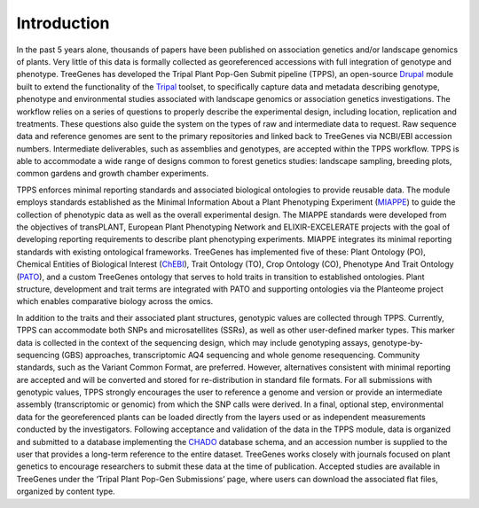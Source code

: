 Introduction
============

In the past 5 years alone, thousands of papers have been published on association genetics and/or landscape genomics of plants. Very little of this data is formally collected as georeferenced accessions with full integration of genotype and phenotype. TreeGenes has developed the Tripal Plant Pop-Gen Submit pipeline (TPPS), an open-source `Drupal`_ module built to extend the functionality of the `Tripal`_ toolset, to specifically capture data and metadata describing genotype, phenotype and environmental studies associated with landscape genomics or association genetics investigations. The workflow relies on a series of questions to properly describe the experimental design, including location, replication and treatments. These questions also guide the system on the types of raw and intermediate data to request. Raw sequence data and reference genomes are sent to the primary repositories and linked back to TreeGenes via NCBI/EBI accession numbers. Intermediate deliverables, such as assemblies and genotypes, are accepted within the TPPS workflow. TPPS is able to accommodate a wide range of designs common to forest genetics studies: landscape sampling, breeding plots, common gardens and growth chamber experiments.

TPPS enforces minimal reporting standards and associated biological ontologies to provide reusable data. The module employs standards established as the Minimal Information About a Plant Phenotyping Experiment (`MIAPPE`_) to guide the collection of phenotypic data as well as the overall experimental design. The MIAPPE standards were developed from the objectives of transPLANT, European Plant Phenotyping Network and ELIXIR-EXCELERATE projects with the goal of developing reporting requirements to describe plant phenotyping experiments. MIAPPE integrates its minimal reporting standards with existing ontological frameworks. TreeGenes has implemented five of these: Plant Ontology (PO), Chemical Entities of Biological Interest (`ChEBI`_), Trait Ontology (TO), Crop Ontology (CO), Phenotype And Trait Ontology (`PATO`_), and a custom TreeGenes ontology that serves to hold traits in transition to established ontologies. Plant structure, development and trait terms are integrated with PATO and supporting ontologies via the Planteome project which enables comparative biology across the omics. 

In addition to the traits and their associated plant structures, genotypic values are collected through TPPS. Currently, TPPS can accommodate both SNPs and microsatellites (SSRs), as well as other user-defined marker types. This marker data is collected in the context of the sequencing design, which may include genotyping assays, genotype-by-sequencing (GBS) approaches, transcriptomic AQ4 sequencing and whole genome resequencing. Community standards, such as the Variant Common Format, are preferred. However, alternatives consistent with minimal reporting are accepted and will be converted and stored for re-distribution in standard file formats. For all submissions with genotypic values, TPPS strongly encourages the user to reference a genome and version or provide an intermediate assembly (transcriptomic or genomic) from which the SNP calls were derived. In a final, optional step, environmental data for the georeferenced plants can be loaded directly from the layers used or as independent measurements conducted by the investigators. Following acceptance and validation of the data in the TPPS module, data is organized and submitted to a database implementing the `CHADO`_ database schema, and an accession number is supplied to the user that provides a long-term reference to the entire dataset. TreeGenes works closely with journals focused on plant genetics to encourage researchers to submit these data at the time of publication. Accepted studies are available in TreeGenes under the ‘Tripal Plant Pop-Gen Submissions’ page, where users can download the associated flat files, organized by content type.

.. _Drupal: https://www.drupal.org/
.. _Tripal: http://tripal.info/
.. _CHADO: http://gmod.org/wiki/Introduction_to_Chado
.. _MIAPPE: http://www.miappe.org/ 
.. _ChEBI: https://www.ebi.ac.uk/chebi/
.. _PATO: https://github.com/pato-ontology/pato

